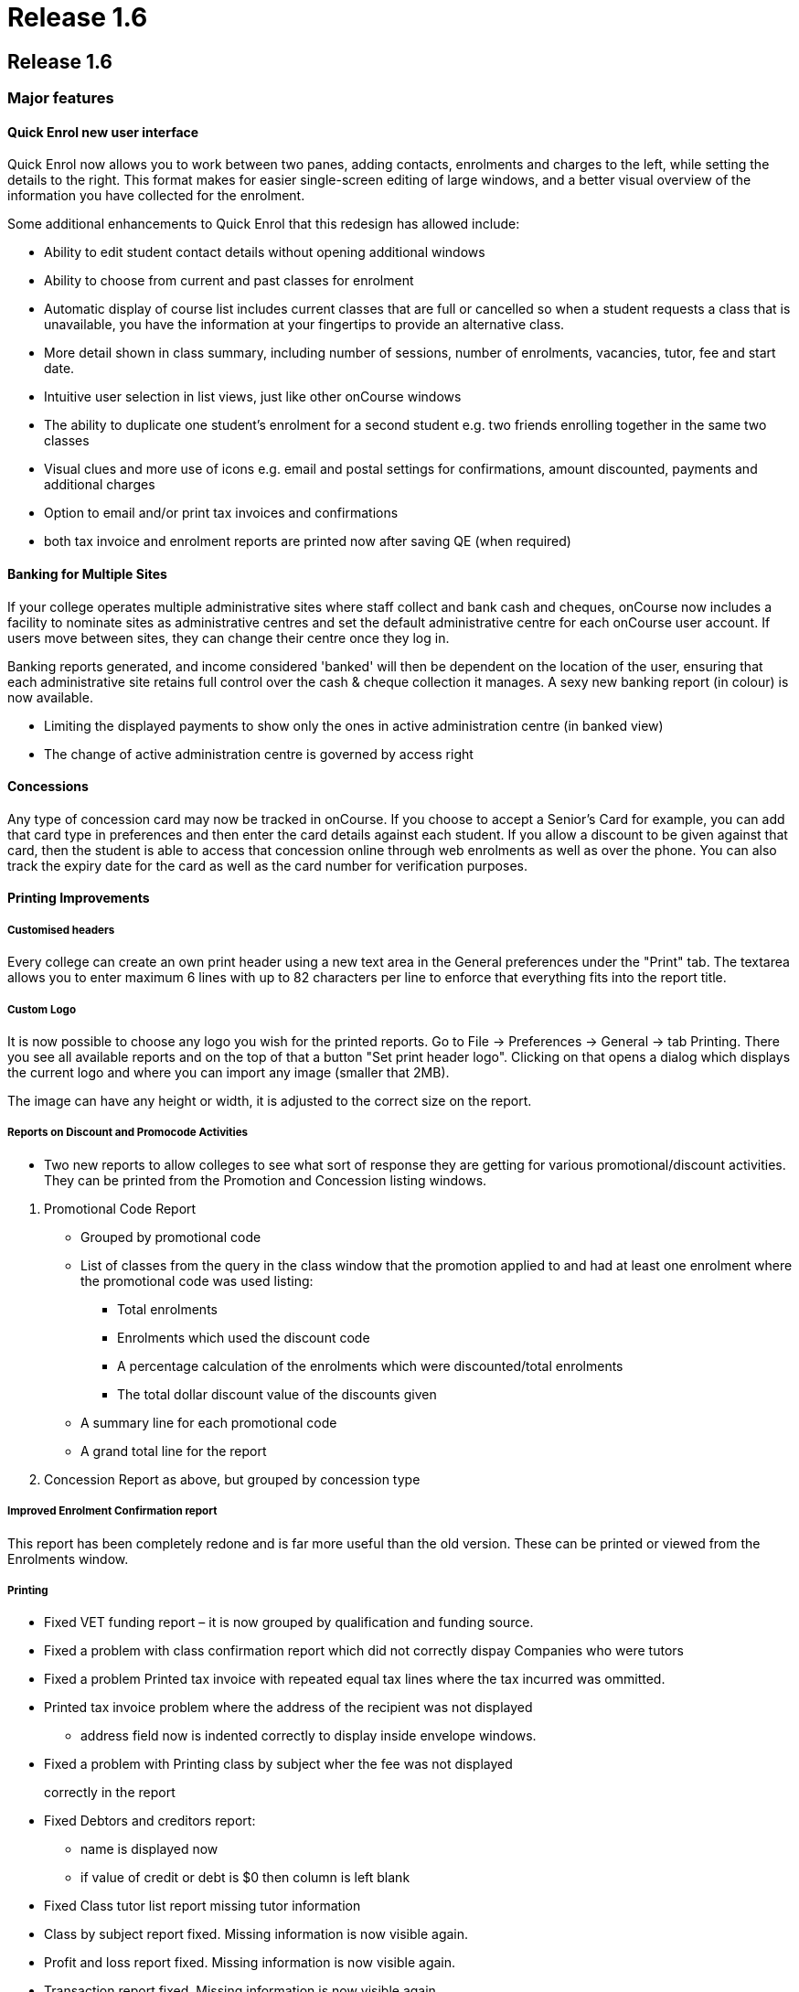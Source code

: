 = Release 1.6

== Release 1.6

=== Major features

==== Quick Enrol new user interface

Quick Enrol now allows you to work between two panes, adding contacts,
enrolments and charges to the left, while setting the details to the
right. This format makes for easier single-screen editing of large
windows, and a better visual overview of the information you have
collected for the enrolment.

Some additional enhancements to Quick Enrol that this redesign has
allowed include:

* Ability to edit student contact details without opening additional
windows
* Ability to choose from current and past classes for enrolment
* Automatic display of course list includes current classes that are
full or cancelled so when a student requests a class that is
unavailable, you have the information at your fingertips to provide an
alternative class.
* More detail shown in class summary, including number of sessions,
number of enrolments, vacancies, tutor, fee and start date.
* Intuitive user selection in list views, just like other onCourse
windows
* The ability to duplicate one student's enrolment for a second student
e.g. two friends enrolling together in the same two classes
* Visual clues and more use of icons e.g. email and postal settings for
confirmations, amount discounted, payments and additional charges
* Option to email and/or print tax invoices and confirmations
* both tax invoice and enrolment reports are printed now after saving QE
(when required)

==== Banking for Multiple Sites

If your college operates multiple administrative sites where staff
collect and bank cash and cheques, onCourse now includes a facility to
nominate sites as administrative centres and set the default
administrative centre for each onCourse user account. If users move
between sites, they can change their centre once they log in.

Banking reports generated, and income considered 'banked' will then be
dependent on the location of the user, ensuring that each administrative
site retains full control over the cash & cheque collection it manages.
A sexy new banking report (in colour) is now available.

* Limiting the displayed payments to show only the ones in active
administration centre (in banked view)
* The change of active administration centre is governed by access right

==== Concessions

Any type of concession card may now be tracked in onCourse. If you
choose to accept a Senior's Card for example, you can add that card type
in preferences and then enter the card details against each student. If
you allow a discount to be given against that card, then the student is
able to access that concession online through web enrolments as well as
over the phone. You can also track the expiry date for the card as well
as the card number for verification purposes.

==== Printing Improvements

===== Customised headers

Every college can create an own print header using a new text area in
the General preferences under the "Print" tab. The textarea allows you
to enter maximum 6 lines with up to 82 characters per line to enforce
that everything fits into the report title.

===== Custom Logo

It is now possible to choose any logo you wish for the printed reports.
Go to File -> Preferences -> General -> tab Printing. There you see all
available reports and on the top of that a button "Set print header
logo". Clicking on that opens a dialog which displays the current logo
and where you can import any image (smaller that 2MB).

The image can have any height or width, it is adjusted to the correct
size on the report.

===== Reports on Discount and Promocode Activities

* Two new reports to allow colleges to see what sort of response they
are getting for various promotional/discount activities. They can be
printed from the Promotion and Concession listing windows.

[arabic]
. Promotional Code Report
* Grouped by promotional code
* List of classes from the query in the class window that the promotion
applied to and had at least one enrolment where the promotional code was
used listing:
** Total enrolments
** Enrolments which used the discount code
** A percentage calculation of the enrolments which were
discounted/total enrolments
** The total dollar discount value of the discounts given
* A summary line for each promotional code
* A grand total line for the report
. Concession Report as above, but grouped by concession type

===== Improved Enrolment Confirmation report

This report has been completely redone and is far more useful than the
old version. These can be printed or viewed from the Enrolments window.

===== Printing

* Fixed VET funding report – it is now grouped by qualification and
funding source.
* Fixed a problem with class confirmation report which did not correctly
dispay Companies who were tutors
* Fixed a problem Printed tax invoice with repeated equal tax lines
where the tax incurred was ommitted.
* Printed tax invoice problem where the address of the recipient was not
displayed
** address field now is indented correctly to display inside envelope
windows.
* Fixed a problem with Printing class by subject wher the fee was not
displayed
+
correctly in the report
* Fixed Debtors and creditors report:
** name is displayed now
** if value of credit or debt is $0 then column is left blank
* Fixed Class tutor list report missing tutor information
* Class by subject report fixed. Missing information is now visible
again.
* Profit and loss report fixed. Missing information is now visible
again.
* Transaction report fixed. Missing information is now visible again.
* Print dialogs will not allow people to click on "Print" if there are
no reports available to print for that window.
* Promotional code and Concession reports – two new reports which give
an overview of promotions and concessions and the classes which apply
them.
* New enrolment confirmation layout.
* Declined credit card transaction no longer is displaying in the
banking report
** Banking window shows only successful payment in now
** Filtering of records for reports removed.
** All (selected) records are printed for the reports again. For the
+
banking report also the failed transactions are printed, but they:
*** are surrounded by brackets
*** their values are not counted for the total sum calculations
* Printed enrolment confirmation had no site address

==== User interface

* Date fields now show dates with day of week.
* Update date formatter so that dates like "Thu 4 Dec" are correctly
parsed. Also the formatter now outputs dates in the form
** Thu 4 Dec 2009
** But if the year is the current year, then it is omitted. This will
make it easier for colleges who has asked for 'day of week' output for
ages.
** It will also improve usability in other countries where 4/12/09 is
ambiguous.
* Fixed the drawing problems where windows would be partially drawn.
* Class list filters could be hard to understand and use consistently
and clearly. Improved:
** Current classes (i.e., classes not cancelled and which have start
date before tonight and not ended)
** Future classes (i.e., classes not cancelled and with start date after
today)
** Unplanned classes (i.e., classes not cancelled and with its start or
end date not set)
** Past classes (i.e., classes not cancelled and with end date before
today)
** Cancelled classes (i.e., cancelled classes)
* Selecting "new…" in clairvoyance works better by not using the entire
text value, but only the part which was typed (not highlighted)
* Fixed annoying flicker on sheet creation/initial animation. Now the
sheet looks really smooth.

==== General improvements

* Simplify selection of sites in the session editor, when selecting from
a large (more than 50) number of sites.
* Further improvements to mailing lists and how they are synchronised
between onCourse and onCourse web.
* Concession types. Now you can define concession types: for instance
'pensioner', 'disability pension', etc and then attach those concessions
to contacts within onCourse.
* Norwegian Kroner supported as a currency (Change this from Preferences
-> Financial)
* Fixed a problem when duplicating classes where the start and end dates
ended up being a day earlier then selected.

==== AVETMISS

A host of small improvements has been made to AVETMISS exporting. A new
user interface allows you to set 81 as the outcome status for all unset
outcomes. This is very useful where 99% of your outcomes are success and
you only need to set your non-81 outcome results. Also a bunch of
improvements have been made to work around quirks in the Oliv tests, for
instance where it doesn't understand web based delivery sites not having
a postcode, so we export something sensible to tame the AVETMISS beast.

* No matter what delivery mode a user sets in the class, unless they set
the outcome to RPL or credit transfer, they can never get '90' in the
export. 10 is now the default.
* 80 export * proficiency in English null should be ' ' not '@'
* When exporting field of education, only export 12999 if the record in
the 60 file is a course, not if it is a module.
* Avoid error in AVETMISS export if the address field only had one line
and not two.
* Export AVETMISS outcomes as 81 always if they are non-VET and null in
the database. This clears up lots of validation errors in the export.
* VET funding report errors
** display "0" instead of "null" for a student contact hour
** sorting of records is fixed, records are sorted according to
qualification.nationalCode
** added the total number of hours at the bottom
* If site postcode or suburb is blank, then export main college postcode
and suburb.
* If the course is a pretend module (non-VET but VET flagged) then the
student can't have a study reason.
* Training organisation delivery location identifier needs to export
value of administrative site if no classroom available for enrolment.
* AVETMISS export was being exported as one single line since line
breaks were stripped out. Fixed.
* Only export to AVETMISS the enrolments which are success and not
refunded, cancelled, etc.
* Improve detection of whether the student is enrolled in a
qualification.
* Enrolments can only be linked to sites which have a physical address
(not online, etc) AVETMISS 120
* Only export student disabilities if they have a disability. AVETMISS
90.
* Can't complete high school if a student is under 11 years old.
AVETMISS 80 workaround.
* Ensure field of education is always 6 digits in AVETMISS 60

==== Internationalisation

* Foreign currencies
** the short symbol actually exists, and is even returned by java
** coma as the decimal separator was confusing the BigDecimal
constructor, had to replace it with a '.'
* Added Norwegian kroner to the list of supported currencies

=== Minor features

* Ability to change Taxes is back. Access via Financial -> Taxes menu.
* Improved the Class list UI where it appeared possible that you could
cancel classes in bulk. This has been limited to only appear when one
class is highlighted.
* Fixed a bug with saved finds where certain criteria would cause the
saved find to become invalid and be deleted from the system.
* Fixing some of the filtering qualifiers so that their negations work.
* When displaying an existing enrolment the price displayed was taken
from course class (and recalculated against tax) now it is taken from
the financial records and reflects the real value. This resolves the
problem when viewing legacy enrolments after the tax rate has changed.
* Fixed and added better error messages when Java is not detected on the
system for windows client, server and service
* Windows client bumped to 512M max memory
* Fixed a problem with server not shutting down correctly
* Can add attachments to class again
* Fix for a problem which could sometimes occur with contact merging: a
recursive loop which prevented merging from being performed.
* Class details report missing tutor information: The tutor for a
session was not displayed because the report worked on the old schema
where a session had maximum one tutor. Today a session can have many
tutors.
* Using 'Unscheduled' rather than 'Unplanned' as the filter for classes
without start or end dates.
* Contact count for each message group (email, sms, post, neither) are
not calculated correctly.
* A type conversion error prevented the 'test connection' button working
in the LDAP preferences window. Actual LDAP authentication was
unaffected by the problem.
* For invoices with discount equal to price (ie 100% discount) the
divide by 0 errors are prevented
* The validation messages are improved when a course with no current (or
full) classes is selected
* Session edit/create screens are not chopped anymore when adding tutor.
* Contacts in the message screen are now sorted with respect to their
messaging preferences and delivery status.
* Modified discount codes will now update correctly on the website
* Fixed problem where isStudent/isTutor flag might go out of sync with
the actual relationship status.
* Fixing problem where tags are being inserted twice into email
templates.
* Adding a default oncourse server timezone preference (informational
for the website).
* Allowing credit note creation for users with the right permission
* Fixed a problem where information about discounts was not correctly
been sent to the web
* Fixed a problem with line breaks in enrolment confirmation
* Addressed an issue where the invoice contact, amount totals and other
values were not updated when the contact was removed.
* Company name with space are now handled by the clairvoyance correctly
* When you tried to save an export file and clicked into a subfolder,
the FileChooser lost the file name and displayed only the folder which
caused an exception after clicking "save"
* Fixed the problem where the remove discount button in class edit view
was removing the discount entirely from the system
* The class cancellation was never intended to allow multiple classes to
be cancelled at once. Changed the behaviour so the cancel option is not
enabled when more than one class is selected.
* The maximum number of enrolments cannot be lowered below the number of
current enrolments
* Prevent exception when trying to send messages for classes with no
start date.
* When performing the banking, make sure all payments are given the
exact same banked time so that we can group them in reports later.
* Detecting and storing the database type, using this new preference to
switch off backup preference settings if internal database is not
detected
* Deposit banking screen:
** updates correctly incorporating new payments
** displays a notification message when there is nothing to bank
** deposit banking frame title displays the administration centre name
* resolved an issue with removing of the find lines in find view. (the
sheet became transparent)
* Address field fixed on enrolment confirmation:
** margin of address is now 35mm away from the left of the page so it
fits nicely into a DL envelope
** course name and code is now beneath the address field, course name
and code is 95mm away from the top of the page
* Amex credit card option removed from QE when disabled
* Removed fee column from the enrolment list in contact view, since it
would sometimes be misleading
* removed "No concession" concession
* Improve handling of credit card processing to ensure the right types
of payments are marked as banked.
* When finalising the payment statuses the date banked should be only
set for successful, credit card payments (and only when the payment
gateway is enabled)
* Add site column to the payment-in list view.
* Fixing handling of offline enrolments and payments or where processing
of either is disabled due to licencing.
* If payment processing is disabled (e.g., non-credit card payment) this
is succeeded whilst allowing the enrolments to proceed with processing
against the gateway.
* If enrolment processing is disabled (e.g., website not enabled) then
these are succeeded whilst allowing the payment to proceed.
* the property name clash between contact and country was causing small
validation hiccup
* Avoided an error when clearing all characters from clairvoyance
* Course/class code detection ought to be case insensitive.
* contact email/print flags set (still the emails are not sent, neither
the confirmations printed)
* Logs should all now have date and time
* Fixed problem with viewing access roles where blank spaces appeared
instead of text and no checkboxes set.
* Fixing default Enrolment confirmation template to use invoice.number
rather than enrolment.number
* Improved selection of room for timetable sessions, now it is done the
same way as in class: first select site, then room
* Opening an edit window for promotional code or discount does not cause
record modification which caused a prompt to keep or discard changes
when closing the window
* Prevented being able to set the automatic logout timeout to zero which
meant no user would be able to log in again.
* More meaningful message when attempting to delete an access role
that's in use
